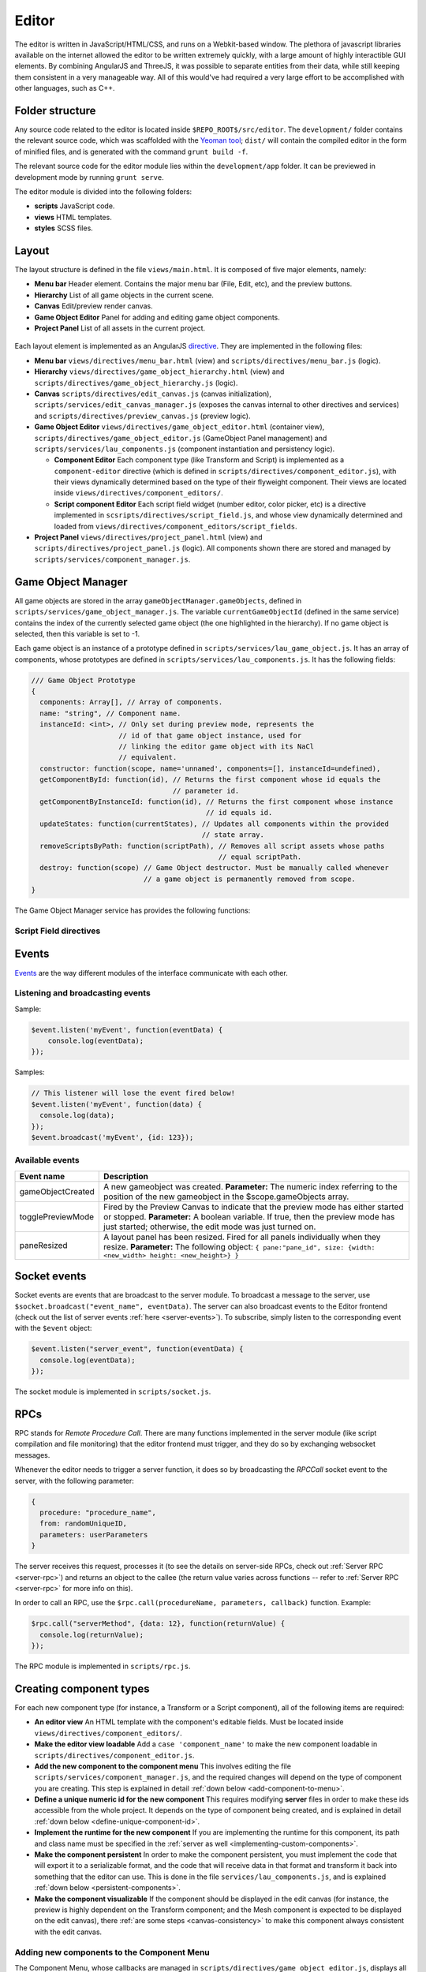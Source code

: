 Editor
*****

The editor is written in JavaScript/HTML/CSS, and runs on a Webkit-based
window. The plethora of javascript libraries available on the internet allowed
the editor to be written extremely quickly, with a large amount of highly
interactible GUI elements. By combining AngularJS and ThreeJS, it was possible
to separate entities from their data, while still keeping them consistent in a
very manageable way. All of this would've had required a very large effort to
be accomplished with other languages, such as C++.

=======
Folder structure
=======
Any source code related to the editor is located inside
``$REPO_ROOT$/src/editor``. The ``development/`` folder contains the relevant
source code, which was scaffolded with the `Yeoman tool
<http://www.yeoman.io>`_; ``dist/`` will contain the compiled editor in the
form of minified files, and is generated with the command ``grunt build -f``.

The relevant source code for the editor module lies within the
``development/app`` folder. It can be previewed in development mode by running
``grunt serve``.

The editor module is divided into the following folders:

* **scripts** JavaScript code.
* **views** HTML templates.
* **styles** SCSS files.

====
Layout
====
The layout structure is defined in the file ``views/main.html``. It is composed
of five major elements, namely:

* **Menu bar** Header element. Contains the major menu bar (File, Edit, etc),
  and the preview buttons.
* **Hierarchy** List of all game objects in the current scene.
* **Canvas** Edit/preview render canvas.
* **Game Object Editor** Panel for adding and editing game object components.
* **Project Panel** List of all assets in the current project.

.. figure:: imgs/editor_layout.svg

Each layout element is implemented as an AngularJS `directive
<https://docs.angularjs.org/guide/directive>`_. They are implemented in the
following files:

* **Menu bar** ``views/directives/menu_bar.html`` (view) and
  ``scripts/directives/menu_bar.js`` (logic).
* **Hierarchy** ``views/directives/game_object_hierarchy.html`` (view) and
  ``scripts/directives/game_object_hierarchy.js`` (logic).
* **Canvas** ``scripts/directives/edit_canvas.js`` (canvas initialization),
  ``scripts/services/edit_canvas_manager.js`` (exposes the canvas internal to
  other directives and services) and ``scripts/directives/preview_canvas.js``
  (preview logic).
* **Game Object Editor** ``views/directives/game_object_editor.html``
  (container view), ``scripts/directives/game_object_editor.js`` (GameObject
  Panel management) and ``scripts/services/lau_components.js`` (component
  instantiation and persistency logic).

  * **Component Editor** Each component type (like Transform and Script) is
    implemented as a ``component-editor`` directive (which is defined in
    ``scripts/directives/component_editor.js``), with their views dynamically
    determined based on the type of their flyweight component. Their views are
    located inside ``views/directives/component_editors/``.
  * **Script component Editor** Each script field widget (number editor, color
    picker, etc) is a directive implemented in
    ``scsripts/directives/script_field.js``, and whose view dynamically
    determined and loaded from
    ``views/directives/component_editors/script_fields``.
* **Project Panel** ``views/directives/project_panel.html`` (view) and
  ``scripts/directives/project_panel.js`` (logic). All components shown there
  are stored and managed by ``scripts/services/component_manager.js``.

==================
Game Object Manager
==================

All game objects are stored in the array ``gameObjectManager.gameObjects``,
defined in ``scripts/services/game_object_manager.js``. The variable
``currentGameObjectId`` (defined in the same service) contains the index of the
currently selected game object (the one highlighted in the hierarchy). If no
game object is selected, then this variable is set to -1.

Each game object is an instance of a prototype defined in
``scripts/services/lau_game_object.js``. It has an array of components, whose prototypes
are defined in ``scripts/services/lau_components.js``. It has the following
fields:


.. code-block:: javascript

    /// Game Object Prototype
    {
      components: Array[], // Array of components.
      name: "string", // Component name.
      instanceId: <int>, // Only set during preview mode, represents the
                         // id of that game object instance, used for
                         // linking the editor game object with its NaCl
                         // equivalent.
      constructor: function(scope, name='unnamed', components=[], instanceId=undefined),
      getComponentById: function(id), // Returns the first component whose id equals the
                                      // parameter id.
      getComponentByInstanceId: function(id), // Returns the first component whose instance
                                              // id equals id.
      updateStates: function(currentStates), // Updates all components within the provided
                                             // state array.
      removeScriptsByPath: function(scriptPath), // Removes all script assets whose paths
                                                 // equal scriptPath.
      destroy: function(scope) // Game Object destructor. Must be manually called whenever
                               // a game object is permanently removed from scope.
    }

The Game Object Manager service has provides the following functions:

.. function:: getGameObjects() -> array

   Returns the list of game objects currently being displayed in the editor. If
   in edit mode, the game objects are the ones created by the user; in preview
   mode, they are the ones created by the NaCl previewer, and besides not being
   necessarily the same, they are internally two different arrays.

.. function:: selectGameObject(index)

   Selects a game object for editing. This will show all of its components in
   the Game Object Editor panel.

   :param index: The position of the desired game object in the gameObjects array.

.. function:: selectedGameObject() -> index

   Returns the index of the currently selected game object, or -1 if none are
   selected.

.. function:: pushGameObject(go)

   Pushes the requested game object to the array of game objects.

   :param go: A game object instance.

.. function:: removeGameObjectByIndex(idx)

   Destroys the game object whose index in the gameObject array is ``idx``. This
   will call its destroy() method before removing it from the gameObjects array.

   :param idx: The position of the game object in the gameObjects array.

.. function:: removeGameObjectByInstanceId(id)

   Destroys the game object whose instance id field equals ``id``. This will
   call its destroy() method and remove it from the gameObjects array.

   :param id: The game object instance id.

.. function:: removeScriptFromGameObjects(scriptFlyweight)

   Remove script component from all game objects in the current scene. Internally, component comparison is made by checking if their paths are equal. TODO implement this for all scenes! VERY IMPORTANT!

   :param scriptFlyweight: The flyweight of the component being removed from all game objects.


.. function:: addComponentToSelectedGameObject(component)

   Adds the component to the currently selected game object.

   :param component: The component instance to be added.

.. function:: serializeGameObjects() -> array

   Returns an array of objects containing serializable data from each
   instantiated game object.

-----------------------
Script Field directives
-----------------------

.. function:: <number-input lbl-class lbl-id label inp-class inp-id sensitivity/>

   This directive creates a number input whose value can be changed by dragging
   the mouse after clicking on the label. A label can be specified via the
   ``label`` attribute.

   :param lblClass: CSS class for the input label. Default: ``number-input``.
   :param lblId: ID for the label wrapper.
   :param label: Label text.
   :param inpClass: CSS class for the input tag.
   :param inpId:  ID for the input tag.
   :param sensitivity: Defines how much will the input value change for each pixel that the mouse moves. Default: ``0.109375``.

====
Events
====
`Events <http://gameprogrammingpatterns.com/event-queue.html>`_ are the way different modules of the interface communicate with each other.

----
Listening and broadcasting events
----

.. function:: $event.listen(event_name, callback)

   Listen to an event. The callback function will be called whenever the event
   is raised anywhere in the editor. It is possible to have many listeners to
   each event. Since there's no way to guarantee that the first event will be
   raised after all modules are done loading (angularjs doesn't have a
   definitive "doneLoading" event), event raising must be performed with care.

   :param event_name: String defining the name of the event.
   :param event_data: Callback function that will be executed when the event is broadcast.

Sample:

.. code-block:: javascript

    $event.listen('myEvent', function(eventData) {
        console.log(eventData);
    });

.. function:: $event.broadcast(event_name, event_data)

   Broadcasts an event with name defined by the string event_name. Every
   listener will receive event_data as a parameter.

   :param event_name: String defining the name of the event.
   :param event_data: Object with the event data.

Samples:

.. code-block:: javascript

    // This listener will lose the event fired below!
    $event.listen('myEvent', function(data) {
      console.log(data);
    });
    $event.broadcast('myEvent', {id: 123});


----
Available events
----

========================= ========================================
 Event name                Description                            
========================= ========================================
 gameObjectCreated         A new gameobject was created.
                           **Parameter:** The numeric index
                           referring to the position of the new
                           gameobject in the $scope.gameObjects
                           array.
 togglePreviewMode         Fired by the Preview Canvas to indicate
                           that the preview mode has either started
                           or stopped.
                           **Parameter:** A boolean variable. If true,
                           then the preview mode has just started;
                           otherwise, the edit mode was just turned on.
 paneResized               A layout panel has been resized. Fired for
                           all panels individually when they resize.
                           **Parameter:** The following object:
                           ``{
                           pane:"pane_id", size: {width: <new_width>
                           height: <new_height>}
                           }``
========================= ========================================

=============
Socket events
=============
Socket events are events that are broadcast to the server module. To broadcast
a message to the server, use ``$socket.broadcast("event_name", eventData)``.
The server can also broadcast events to the Editor frontend (check out the list
of server events :ref:`here <server-events>`). To subscribe, simply listen to
the corresponding event with the ``$event`` object:

.. code-block:: javascript

   $event.listen("server_event", function(eventData) {
     console.log(eventData);
   });

The socket module is implemented in ``scripts/socket.js``.

====
RPCs
====
RPC stands for *Remote Procedure Call*. There are many functions implemented in
the server module (like script compilation and file monitoring) that the editor
frontend must trigger, and they do so by exchanging websocket messages.

Whenever the editor needs to trigger a server function, it does so by
broadcasting the `RPCCall` socket event to the server, with the following
parameter:

.. code-block:: javascript

   {
     procedure: "procedure_name",
     from: randomUniqueID,
     parameters: userParameters
   }

The server receives this request, processes it (to see the details on
server-side RPCs, check out :ref:`Server RPC <server-rpc>`) and returns an
object to the callee (the return value varies across functions -- refer to
:ref:`Server RPC <server-rpc>` for more info on this).

In order to call an RPC, use the ``$rpc.call(procedureName, parameters,
callback)`` function. Example:

.. code-block:: javascript

   $rpc.call("serverMethod", {data: 12}, function(returnValue) {
     console.log(returnValue);
   });


The RPC module is implemented in ``scripts/rpc.js``.

====
Creating component types
====
For each new component type (for instance, a Transform or a Script component),
all of the following items are required:

* **An editor view** An HTML template with the component's editable fields.
  Must be located inside ``views/directives/component_editors/``.
* **Make the editor view loadable** Add a ``case 'component_name'`` to make the
  new component loadable in ``scripts/directives/component_editor.js``.
* **Add the new component to the component menu** This involves editing the
  file ``scripts/services/component_manager.js``, and the required changes
  will depend on the type of component you are creating. This step is explained
  in detail :ref:`down below <add-component-to-menu>`.
* **Define a unique numeric id for the new component** This requires modifying
  **server** files in order to make these ids accessible from the whole
  project. It depends on the type of component being created, and is explained
  in detail :ref:`down below <define-unique-component-id>`.
* **Implement the runtime for the new component** If you are implementing the
  runtime for this component, its path and class name must be specified in the
  :ref:`server as well <implementing-custom-components>`.
* **Make the component persistent** In order to make the component persistent,
  you must implement the code that will export it to a serializable
  format, and the code that will receive data in that format and transform it
  back into something that the editor can use. This is done in the file
  ``services/lau_components.js``, and is explained :ref:`down below
  <persistent-components>`.
* **Make the component visualizable** If the component should be displayed in
  the edit canvas (for instance, the preview is highly dependent on the
  Transform component; and the Mesh component is expected to be displayed on
  the edit canvas), there :ref:`are some steps <canvas-consistency>` to make this component always
  consistent with the edit canvas.

.. _add-component-to-menu:

----
Adding new components to the Component Menu
----
The Component Menu, whose callbacks are managed in
``scripts/directives/game_object_editor.js``, displays all objects listed in
the array ``componentMenu``, defined in
``scripts/services/component_manager.js``.

This object is an array of dictionaries. Within this array, a component type is
a dictionary in the format:

.. code-block:: javascript

   {
     menu_label: "Component Type Label",
     flyweight: {..internal data...}
   }
   
and a category has the format:

.. code-block:: javascript

   {
     menu_label: "Component Type Label",
     children: [..components or subcategories...]
   }

Notice that a category may contain both components and subcategories.


The **menu_label** field in the component object is the name that will be
displayed in the Component Menu; the **flyweight** field points to an object
with implementation specific data (for instance, the unique numeric id and the
path to the file where the component is implemented).

Typically, the *flyweight* will be provided by the server through the
``getDefaultComponents`` RPC. This is the case when the component is
implemented by a single class. In different cases (for instance, the Script
type has one implementation per file, and is given by the engine user), the
flyweight has to be managed and retrieved from the server accordingly (the
Script components are managed by the Project Panel module, and are given by the
server during startup and every time a new script is detected).

In the editor, all components are required to be added to the
``componentFlyweights`` object (with a reference to its value also added to the
``componentMenu`` array). Notice that the key in ``componentFlyweights`` must
match the unique string identifier of the component category, which is defined
in the ``getDefaultComponents`` RPC (in the case of standard components).

.. _define-unique-component-id:

----
Defining a unique numeric id for the new Component
----
The engine requires each component type to have a unique numeric ID. Even
individual user scripts have their own unique ID, so two different scripts have
different IDs. This is required by the Component instantiation code, which
looks up to the required ID in order to decide which class to instantiate.

User script IDs are determined by the server in the file
``server/project/Project.py``, by the function ``getScriptId()``. Normal
components (standard components) must be manually specified in
``server/components/DefaultComponentManager.py``, in the ``_defaultComponents``
dictionary. The format of this dictionary is:

.. code-block:: python

   '<unique_string_identifier>': {
       'type': '<unique_string_identifier>',
       'id': <unique_numeric_id>,
       'path': '<path to component file.hpp>',
       'full_class_name': 'lau::ComponentClassNameWithNamespace',
       'fields': {
           'field_name': <default_value>,
           ...
       }
   }

If you setup your component on this file (which you'll do whenever creating a
typical component), make sure to edit the
``scripts/directives/game_object_editor.js`` file accordingly, as
:ref:`explained above <add-component-to-menu>`.

.. _implementing-custom-components:

----
Implementing custom components
----

Standard components are typically within the ``lau`` namespace, inside the
folder ``engine/default_assets/default_components``. Although not obligatory,
using the ``lau`` namespace is a good practice since it will prevent from
cluttering the global namespace.

Whenever implementing a standard component, make sure to fill the
:ref:`DefaultComponentManager.py file accordingly
<define-unique-component-id>`.

.. _persistent-components:

------
Making the new component persistent
------
In order to make your new component's public data savable and loadable by both
the editor and its own instances, you need to define which fields need to be
saved, and how these fields can be converted into instance-specific usable
information.

This is performed in ``scripts/services/lau_components.js`` file. The following
changes must be implemented:

* Adapt the function ``createComponentFromFlyWeight``. This function creates
  javascript instances of components, which are usually added to a game object
  (either by the editor, or as requested by the previewer).
* Implement the following prototype (change the name ``ComponentPrototype`` to
  something that suits your component better):

.. code-block:: javascript

  function ComponentPrototype(gameObject, componentFlyWeight) {
    // Initialize internal fields. Do not copy all values from the flyweight;
    // instead, keep a reference to it and only copy values that are specific
    // to each instance.
    // At least the following fields must be initialized:
    this.type = <identifier_string>;
    this.flyweight = componentFlyWeight;
    this.parent = gameObject;
  }
  ComponentPrototype.prototype = {
    export: function(), // Exports a serializable object with data
                        // from this component, which can be saved
                        // and loaded later (in which case, it will
                        // be passed as the "flyweight" parameter to
                        // the constructor)
    setValues: function(flyweight), // Set its internal data from the equivalent 
                                    // fields in the flyweight. Used both for
                                    // initialization and during preview updates.
    destroy: function() // Component destructor. Called when the component is
                        // removed from the game object, or when the gameo bject
                        // itself is destroyed.
   };

* If you need to access the component from somewhere else, then make it public
  by adding this new prototype to the object returned at the end of this file:

.. code-block:: javascript

  return {
    TransformComponent: TransformComponent,
    ...,
    NewComponent: ComponentPrototype
   };

.. _canvas-consistency:
--------
Making the new component Canvas-Consistent
--------
In order to make the new component interact with the edit canvas, follow these
steps:

* In the file ``scripts/directives/edit_canvas.js``, create a trackComponent
  function that initializes its graphical representation and watches for
  changes in the component fields. Consult ``trackPositionalComponent`` for how
  this can be done.
* A few lines below, close to the `@@ Watch for changes in the component list` comment, add all the necessary logic to deal with the following two cases:

  * Your component was just **added** to the game object
  * Your component was just **removed** from the game object

====
Creating component widgets
====
Every component field (Number, Color, String, etc) that can be potentially used
by scripts can be created by following these steps:

* In the ``development/app/`` folder, run the directive creation tool: ``yo
  angular:directive <field_name>``
* Move the created script from ``app/scripts/directives/<field_name>.js`` to
  ``app/scripts/directives/component_widgets/<field_name>.js``. Make sure to
  update the ``app/index.html`` file with the new location of the directive
  file.
* Create an alias for the type that will be handled by the new widget: In the
  server file ``parser/CppParser.py``, add an ``elif`` in the function
  ``translateFieldType(typeDeclaration)`` to convert the USR typename symbol as
  it is returned by clang into something that will be used everywhere else in
  the lib.
* Create a view under ``views/directives/component_editors/script_fields/``
  specifying how the widget will be used by scripts. The following variables
  are available:

  * ``{{fieldName}}`` Name of the field as defined by the users in their scripts.
  * ``component.fields[fieldName]`` Reference to the field data. Bind this to
    the widget input value.

* Add a reference to this view on ``scripts/directives/script_field.js``, under
  ``getTemplateName``, by using the alias name defined previously.

-----
Initialization rules
-----
Component widgets must have their initialization rules defined in the server
file ``server/components/DefaultComponentManager.py``, in the function
``DefaultFieldValue(typename)``. This function receives the unique string
identifier of that field, and returns the default value associated with it.


=======
Canvas Manager
=======

The canvas manager is a service that provides access to the internals of the
edit canvas (WebGL). This is useful when developing standard components that
have a visual representation that must be shown in the edit canvas.

The exposed fields are the following:


.. code-block:: javascript

   isEditMode: function(), // Return true if the frontend is in editmode,
                           // or false if it is in preview mode.
   scene: THREE.Scene, // The ThreeJS scene object singleton.
   getBoundingBox: function(), // Returns a new THREE.Mesh object containing a
                               // wireframe rendered box.
   disableEditMode: function(), // Disables edit mode, entering in preview mode
   enableEditMode: function() // Enables edit mode, exiting preview mode


=======
Component Manager
=======

The component manager holds the list of all user defined assets, such as
scripts and shader programs. It is implemented as a service of name
``componentManager``, and provides the following functions:

.. function:: pushComponent(comp)

   Adds the asset ``comp`` to the list of all assets.

.. function:: getComponent() -> list

   Returns a list of all assets from the project. Each element from the list
   has the format ``{menu_label: "Menu Label", flyweight: {...}}``

.. function:: getComponentMenu() -> list

   Returns the componentMenu array.

.. function:: getFlyweightById(id)

   Given the unique numeric id that identifies every component, returns the
   flyweight of that component, or ``null`` if no component matching that id
   was found.

.. function:: createComponentFromId(gameObject, id, instanceId)

   Given the unique numeric id that identifies every component, returns a new
   component instance for that flyweight.

   :param gameObject: Game object where the component will be inserted.
   :param id: Unique id identifying the component type.
   :param instanceId: Unique numeric id that can be used to identify every single component in the scene. Only used by the NaCl previewer, since only it queries components by their ids during every update iteration.

The internal function ``updateGameObjectsAfterUpdatedFlyweight(scriptFlyweight)`` iterates
over all game objects in the current scene, updating their instances of the
script component specified by ``scripyFlyweight``, when they possess it.
Updating means that fields that are no longer present are removed from the game
object's component, and new fields are added.  Its parameter
``scriptFlyweight`` is the flyweight of the component being updated. TODO
implement this for all scenes! VERY IMPORTANT!

.. _asset-types:

======
Component Flyweights
======

The flyweights of standard components are defined in the
:ref:`DefaultComponentManager.py server file <define-unique-component-id>`.
Non-standard components have different flyweights, as specified further below.

The list of all flyweights can be queried with the function ``getComponents()``
from the ``componentManager`` service.

------
Script
------
The script flyweights contains both their unique numeric ID and implementation
specific data parsed from their C++ files. They are created by the server in
the file ``server/io/IOEventHandler.py``, and are loaded in the editor by
``scripts/directives/project_panel.js`` and inserted in the components
collection managed by ``scripts/services/component_manager.js``.

.. code-block:: javascript

   {
     type: 'script', // This field is literally "script". The type field is 
                     // a standard string field in flyweights used to
                     // identify them.
     fields: {
       "fieldName0": <initialValue>,
       "fieldName1": <initialValue>,
        ...
     },
     types: {
       "fieldName0": "fieldType",
       "fieldName1": "fieldType",
        ...
     },
     pragmas: {
       "fieldName0": ["user", "defined", "pragmas"],
       "fieldName1": [...],
        ...
     },
     visibilities: {
       "fieldName0": visibilityLevel,
       "fieldName1": visibilityLevel,
        ...
     },
     path: "/full/path/to/script/File.hpp",
     namespace: "sample::inner",
     class: "CPPClassName",
     id: uniqueNumericId
   }

The ``visibilityLevel`` can be 0 (public), 1 (protected) or 2 (private). Only
public fields are given to the editor by the server.

======
LAU Utils
======

The LAU Utils namespace concentrate several utility functions used by the
javascript frontend. They are documented below:

.. function:: LAU.Utils.clone(variable) -> var

   Performs a deep clone of the input variable.

   :param variable: Any variable type (numbers, strings, objects, arrays), with the exception of functions and objects that contain functions.
